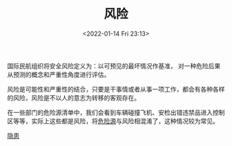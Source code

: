 # -*- eval: (setq org-media-note-screenshot-image-dir (concat default-directory "./static/风险/")); -*-
:PROPERTIES:
:ID:       323FBB70-EBED-4106-AEB6-8F8B588C7819
:END:
#+LATEX_CLASS: my-article
#+DATE: <2022-01-14 Fri 23:13>
#+TITLE: 风险

#+ROAM_KEY:


国际民航组织将安全风险定义为：以可预见的最坏情况作基准，
对一种危险后果从预测的概念和严重性角度进行评估。

风险是可能性和严重性的结合，只要是干事情或者从事一项工作，都会有各种各样的风险，风险是不以人的意志为转移的客观存在。

在一些部门的危险源清单中，我们会看到车辆碰撞飞机、安检出错违禁品进入控制区等等，实际上这些都是风险，将[[id:80406A3A-57A9-4F89-95B6-80322C587784][危险源]]与风险相混淆了，这种情况较为常见。

[[id:0D7D7B1C-F2D0-4759-B6FC-3689101E6EE6][隐患]]

